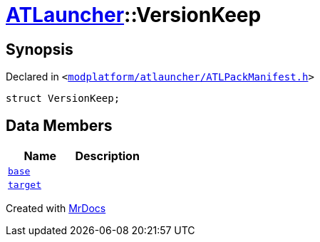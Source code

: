 [#ATLauncher-VersionKeep]
= xref:ATLauncher.adoc[ATLauncher]::VersionKeep
:relfileprefix: ../
:mrdocs:


== Synopsis

Declared in `&lt;https://github.com/PrismLauncher/PrismLauncher/blob/develop/launcher/modplatform/atlauncher/ATLPackManifest.h#L136[modplatform&sol;atlauncher&sol;ATLPackManifest&period;h]&gt;`

[source,cpp,subs="verbatim,replacements,macros,-callouts"]
----
struct VersionKeep;
----

== Data Members
[cols=2]
|===
| Name | Description 

| xref:ATLauncher/VersionKeep/base.adoc[`base`] 
| 

| xref:ATLauncher/VersionKeep/target.adoc[`target`] 
| 

|===





[.small]#Created with https://www.mrdocs.com[MrDocs]#
